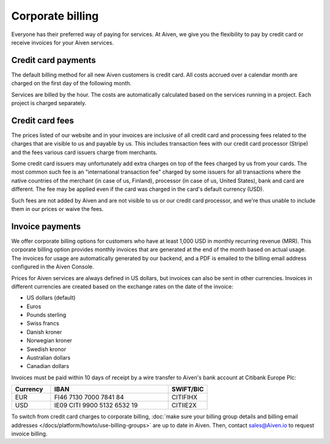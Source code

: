 Corporate billing
=================

Everyone has their preferred way of paying for services. At Aiven, we give you the flexibility to pay by credit card or receive invoices for your Aiven services.

Credit card payments
"""""""""""""""""""""

The default billing method for all new Aiven customers is credit card. All costs accrued over a calendar month are charged on the first day of the following month. 

Services are billed by the hour. The costs are automatically calculated based on the services running in a project. Each project is charged separately.

Credit card fees
""""""""""""""""""

The prices listed of our website and in your invoices are inclusive of all credit card and processing fees related to the charges that are visible to us and payable by us. This includes transaction fees with our credit card processor (Stripe) and the fees various card issuers charge from merchants.

Some credit card issuers may unfortunately add extra charges on top of the fees charged by us from your cards. The most common such fee is an "international transaction fee" charged by some issuers for all transactions where the native countries of the merchant (in case of us, Finland), processor (in case of us, United States), bank and card are different. The fee may be applied even if the card was charged in the card's default currency (USD).

Such fees are not added by Aiven and are not visible to us or our credit card processor, and we're thus unable to include them in our prices or waive the fees.

Invoice payments
"""""""""""""""""

We offer corporate billing options for customers who have at least 1,000 USD in monthly recurring revenue (MRR). This corporate billing option provides monthly invoices that are generated at the end of the month based on actual usage.
The invoices for usage are automatically generated by our backend, and a PDF is emailed to the billing email address configured in the Aiven Console.

Prices for Aiven services are always defined in US dollars, but invoices can also be sent in other currencies. Invoices in different currencies are created based on the exchange rates on the date of the invoice:

-  US dollars (default)

-  Euros

-  Pounds sterling 

-  Swiss francs

-  Danish kroner

-  Norwegian kroner

-  Swedish kronor

-  Australian dollars 

-  Canadian dollars 

Invoices must be paid within 10 days of receipt by a wire transfer to Aiven's bank account at Citibank Europe Plc:

.. list-table::
   :header-rows: 1
   :widths: 20 60 20
   :align: left

   * - Currency
     - IBAN
     - SWIFT/BIC

   * - EUR
     - FI46 7130 7000 7841 84
     - CITIFIHX

   * - USD
     - IE09 CITI 9900 5132 6532 19
     - CITIIE2X

To switch from credit card charges to corporate billing, :doc:`make sure your billing group details and billing email addresses </docs/platform/howto/use-billing-groups>` are up to date in Aiven. Then, contact sales@Aiven.io to request invoice billing. 
